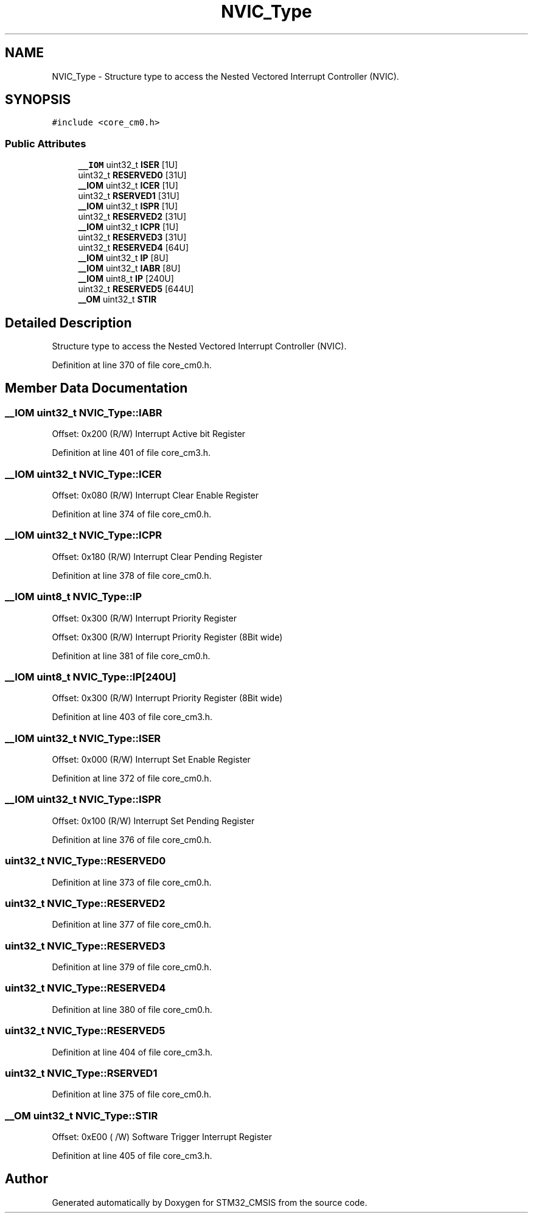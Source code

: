 .TH "NVIC_Type" 3 "Sun Apr 16 2017" "STM32_CMSIS" \" -*- nroff -*-
.ad l
.nh
.SH NAME
NVIC_Type \- Structure type to access the Nested Vectored Interrupt Controller (NVIC)\&.  

.SH SYNOPSIS
.br
.PP
.PP
\fC#include <core_cm0\&.h>\fP
.SS "Public Attributes"

.in +1c
.ti -1c
.RI "\fB__IOM\fP uint32_t \fBISER\fP [1U]"
.br
.ti -1c
.RI "uint32_t \fBRESERVED0\fP [31U]"
.br
.ti -1c
.RI "\fB__IOM\fP uint32_t \fBICER\fP [1U]"
.br
.ti -1c
.RI "uint32_t \fBRSERVED1\fP [31U]"
.br
.ti -1c
.RI "\fB__IOM\fP uint32_t \fBISPR\fP [1U]"
.br
.ti -1c
.RI "uint32_t \fBRESERVED2\fP [31U]"
.br
.ti -1c
.RI "\fB__IOM\fP uint32_t \fBICPR\fP [1U]"
.br
.ti -1c
.RI "uint32_t \fBRESERVED3\fP [31U]"
.br
.ti -1c
.RI "uint32_t \fBRESERVED4\fP [64U]"
.br
.ti -1c
.RI "\fB__IOM\fP uint32_t \fBIP\fP [8U]"
.br
.ti -1c
.RI "\fB__IOM\fP uint32_t \fBIABR\fP [8U]"
.br
.ti -1c
.RI "\fB__IOM\fP uint8_t \fBIP\fP [240U]"
.br
.ti -1c
.RI "uint32_t \fBRESERVED5\fP [644U]"
.br
.ti -1c
.RI "\fB__OM\fP uint32_t \fBSTIR\fP"
.br
.in -1c
.SH "Detailed Description"
.PP 
Structure type to access the Nested Vectored Interrupt Controller (NVIC)\&. 
.PP
Definition at line 370 of file core_cm0\&.h\&.
.SH "Member Data Documentation"
.PP 
.SS "\fB__IOM\fP uint32_t NVIC_Type::IABR"
Offset: 0x200 (R/W) Interrupt Active bit Register 
.PP
Definition at line 401 of file core_cm3\&.h\&.
.SS "\fB__IOM\fP uint32_t NVIC_Type::ICER"
Offset: 0x080 (R/W) Interrupt Clear Enable Register 
.PP
Definition at line 374 of file core_cm0\&.h\&.
.SS "\fB__IOM\fP uint32_t NVIC_Type::ICPR"
Offset: 0x180 (R/W) Interrupt Clear Pending Register 
.PP
Definition at line 378 of file core_cm0\&.h\&.
.SS "\fB__IOM\fP uint8_t NVIC_Type::IP"
Offset: 0x300 (R/W) Interrupt Priority Register
.PP
Offset: 0x300 (R/W) Interrupt Priority Register (8Bit wide) 
.PP
Definition at line 381 of file core_cm0\&.h\&.
.SS "\fB__IOM\fP uint8_t NVIC_Type::IP[240U]"
Offset: 0x300 (R/W) Interrupt Priority Register (8Bit wide) 
.PP
Definition at line 403 of file core_cm3\&.h\&.
.SS "\fB__IOM\fP uint32_t NVIC_Type::ISER"
Offset: 0x000 (R/W) Interrupt Set Enable Register 
.PP
Definition at line 372 of file core_cm0\&.h\&.
.SS "\fB__IOM\fP uint32_t NVIC_Type::ISPR"
Offset: 0x100 (R/W) Interrupt Set Pending Register 
.PP
Definition at line 376 of file core_cm0\&.h\&.
.SS "uint32_t NVIC_Type::RESERVED0"

.PP
Definition at line 373 of file core_cm0\&.h\&.
.SS "uint32_t NVIC_Type::RESERVED2"

.PP
Definition at line 377 of file core_cm0\&.h\&.
.SS "uint32_t NVIC_Type::RESERVED3"

.PP
Definition at line 379 of file core_cm0\&.h\&.
.SS "uint32_t NVIC_Type::RESERVED4"

.PP
Definition at line 380 of file core_cm0\&.h\&.
.SS "uint32_t NVIC_Type::RESERVED5"

.PP
Definition at line 404 of file core_cm3\&.h\&.
.SS "uint32_t NVIC_Type::RSERVED1"

.PP
Definition at line 375 of file core_cm0\&.h\&.
.SS "\fB__OM\fP uint32_t NVIC_Type::STIR"
Offset: 0xE00 ( /W) Software Trigger Interrupt Register 
.PP
Definition at line 405 of file core_cm3\&.h\&.

.SH "Author"
.PP 
Generated automatically by Doxygen for STM32_CMSIS from the source code\&.
